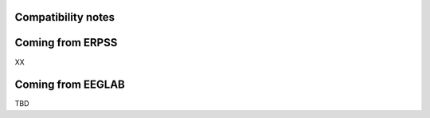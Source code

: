 Compatibility notes
-------------------

Coming from ERPSS
-----------------

XX

Coming from EEGLAB
------------------

TBD
